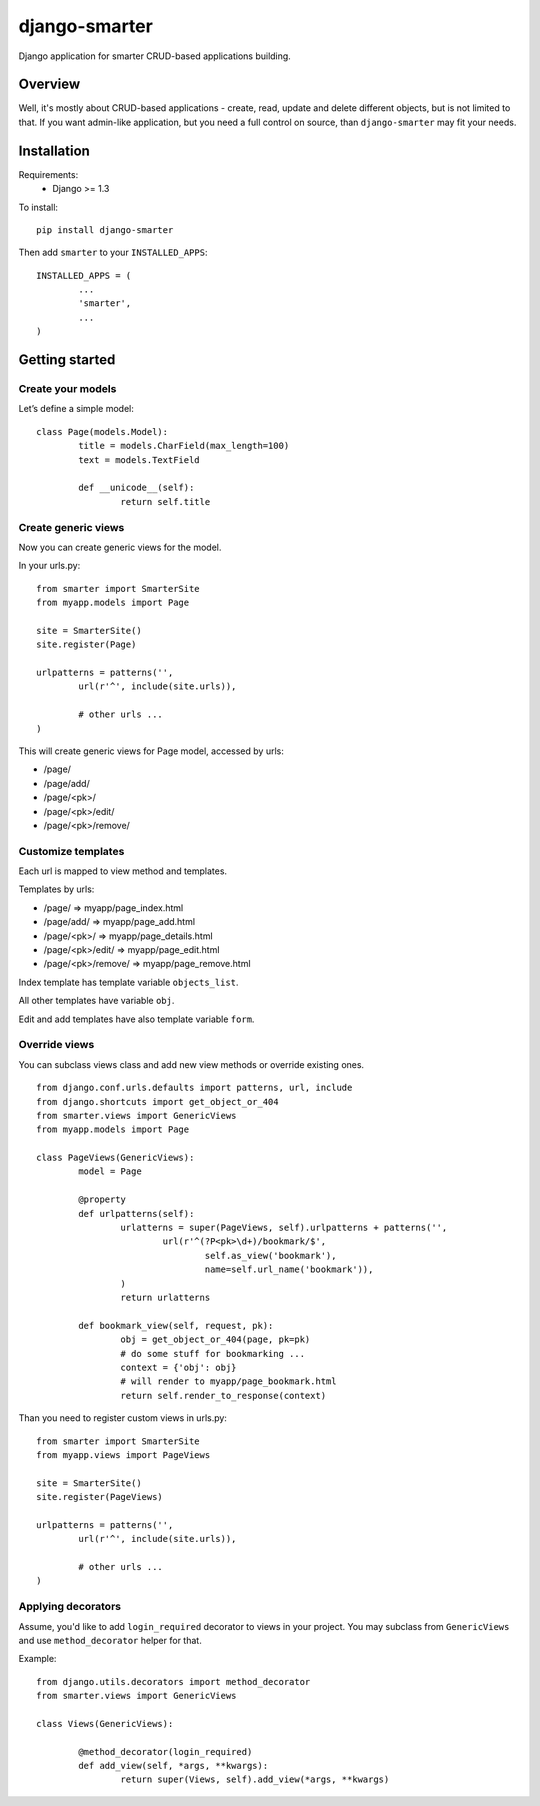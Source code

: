 django-smarter
==============

Django application for smarter CRUD-based applications building.

Overview
--------

Well, it's mostly about CRUD-based applications - create, read, update and delete different objects, but is not limited to that. If you want admin-like application, but you need a full control on source, than ``django-smarter`` may fit your needs.

Installation
------------

Requirements:
	- Django >= 1.3

To install::
	
	pip install django-smarter

Then add ``smarter`` to your ``INSTALLED_APPS``::

	INSTALLED_APPS = (
		...
		'smarter',
		...
	)

Getting started
---------------

Create your models
~~~~~~~~~~~~~~~~~~

Let’s define a simple model:

::

	class Page(models.Model):
		title = models.CharField(max_length=100)
		text = models.TextField

		def __unicode__(self):
			return self.title

Create generic views
~~~~~~~~~~~~~~~~~~~~

Now you can create generic views for the model.

In your urls.py:

::

	from smarter import SmarterSite
	from myapp.models import Page

	site = SmarterSite()
	site.register(Page)

	urlpatterns = patterns('',
		url(r'^', include(site.urls)),

		# other urls ...
	)

This will create generic views for Page model, accessed by urls:

- /page/
- /page/add/
- /page/<pk>/
- /page/<pk>/edit/
- /page/<pk>/remove/

Customize templates
~~~~~~~~~~~~~~~~~~~

Each url is mapped to view method and templates.

Templates by urls:

- /page/ => myapp/page_index.html
- /page/add/ => myapp/page_add.html
- /page/<pk>/ => myapp/page_details.html
- /page/<pk>/edit/ => myapp/page_edit.html
- /page/<pk>/remove/ => myapp/page_remove.html

Index template has template variable ``objects_list``.

All other templates have variable ``obj``.

Edit and add templates have also template variable ``form``.

Override views
~~~~~~~~~~~~~~

You can subclass views class and add new view methods or override
existing ones.

::

	from django.conf.urls.defaults import patterns, url, include
	from django.shortcuts import get_object_or_404
	from smarter.views import GenericViews
	from myapp.models import Page

	class PageViews(GenericViews):
		model = Page

		@property
		def urlpatterns(self):
			urlatterns = super(PageViews, self).urlpatterns + patterns('',
				url(r'^(?P<pk>\d+)/bookmark/$',
					self.as_view('bookmark'),
					name=self.url_name('bookmark')),
			)
			return urlatterns

		def bookmark_view(self, request, pk):
			obj = get_object_or_404(page, pk=pk)
			# do some stuff for bookmarking ...
			context = {'obj': obj}
			# will render to myapp/page_bookmark.html
			return self.render_to_response(context)

Than you need to register custom views in urls.py:

::

	from smarter import SmarterSite
	from myapp.views import PageViews

	site = SmarterSite()
	site.register(PageViews)

	urlpatterns = patterns('',
		url(r'^', include(site.urls)),

		# other urls ...
	)

Applying decorators
~~~~~~~~~~~~~~~~~~~

Assume, you'd like to add ``login_required`` decorator to views in your project. You may subclass from ``GenericViews`` and use ``method_decorator`` helper for that.

Example::

	from django.utils.decorators import method_decorator
	from smarter.views import GenericViews

	class Views(GenericViews):

		@method_decorator(login_required)
		def add_view(self, *args, **kwargs):
			return super(Views, self).add_view(*args, **kwargs)
